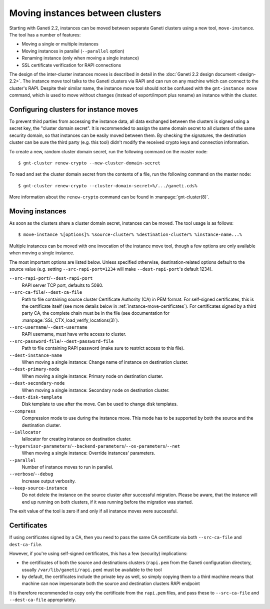 =================================
Moving instances between clusters
=================================

Starting with Ganeti 2.2, instances can be moved between separate Ganeti
clusters using a new tool, ``move-instance``. The tool has a number of
features:

- Moving a single or multiple instances
- Moving instances in parallel (``--parallel`` option)
- Renaming instance (only when moving a single instance)
- SSL certificate verification for RAPI connections

The design of the inter-cluster instances moves is described in detail
in the :doc:`Ganeti 2.2 design document <design-2.2>`. The instance move
tool talks to the Ganeti clusters via RAPI and can run on any machine
which can connect to the cluster's RAPI. Despite their similar name, the
instance move tool should not be confused with the ``gnt-instance move``
command, which is used to move without changes (instead of export/import
plus rename) an instance within the cluster.


Configuring clusters for instance moves
---------------------------------------

To prevent third parties from accessing the instance data, all data
exchanged between the clusters is signed using a secret key, the
"cluster domain secret". It is recommended to assign the same domain
secret to all clusters of the same security domain, so that instances
can be easily moved between them. By checking the signatures, the
destination cluster can be sure the third party (e.g. this tool) didn't
modify the received crypto keys and connection information.

.. highlight:: shell-example

To create a new, random cluster domain secret, run the following command
on the master node::

  $ gnt-cluster renew-crypto --new-cluster-domain-secret


To read and set the cluster domain secret from the contents of a file,
run the following command on the master node::

  $ gnt-cluster renew-crypto --cluster-domain-secret=%/.../ganeti.cds%

More information about the ``renew-crypto`` command can be found in
:manpage:`gnt-cluster(8)`.


Moving instances
----------------

As soon as the clusters share a cluster domain secret, instances can be
moved. The tool usage is as follows::

  $ move-instance %[options]% %source-cluster% %destination-cluster% %instance-name...%

Multiple instances can be moved with one invocation of the instance move
tool, though a few options are only available when moving a single
instance.

The most important options are listed below. Unless specified otherwise,
destination-related options default to the source value (e.g. setting
``--src-rapi-port=1234`` will make ``--dest-rapi-port``'s default 1234).

``--src-rapi-port``/``--dest-rapi-port``
  RAPI server TCP port, defaults to 5080.
``--src-ca-file``/``--dest-ca-file``
  Path to file containing source cluster Certificate Authority (CA) in
  PEM format. For self-signed certificates, this is the certificate
  itself (see more details below in
  :ref:`instance-move-certificates`). For certificates signed by a third
  party CA, the complete chain must be in the file (see documentation
  for :manpage:`SSL_CTX_load_verify_locations(3)`).
``--src-username``/``--dest-username``
  RAPI username, must have write access to cluster.
``--src-password-file``/``--dest-password-file``
  Path to file containing RAPI password (make sure to restrict access to
  this file).
``--dest-instance-name``
  When moving a single instance: Change name of instance on destination
  cluster.
``--dest-primary-node``
  When moving a single instance: Primary node on destination cluster.
``--dest-secondary-node``
  When moving a single instance: Secondary node on destination cluster.
``--dest-disk-template``
  Disk template to use after the move. Can be used to change disk templates.
``--compress``
  Compression mode to use during the instance move. This mode has to be
  supported by both the source and the destination cluster.
``--iallocator``
  Iallocator for creating instance on destination cluster.
``--hypervisor-parameters``/``--backend-parameters``/``--os-parameters``/``--net``
  When moving a single instance: Override instances' parameters.
``--parallel``
  Number of instance moves to run in parallel.
``--verbose``/``--debug``
  Increase output verbosity.
``--keep-source-instance``
  Do not delete the instance on the source cluster after successful
  migration. Please be aware, that the instance will end up running on
  both clusters, if it was running before the migration was started.

The exit value of the tool is zero if and only if all instance moves
were successful.

.. _instance-move-certificates:

Certificates
------------

If using certificates signed by a CA, then you need to pass the same CA
certificate via both ``--src-ca-file`` and ``dest-ca-file``.

However, if you're using self-signed certificates, this has a few
(security) implications:

- the certificates of both the source and destinations clusters
  (``rapi.pem`` from the Ganeti configuration directory, usually
  ``/var/lib/ganeti/rapi.pem``) must be available to the tool
- by default, the certificates include the private key as well, so
  simply copying them to a third machine means that machine can now
  impersonate both the source and destination clusters RAPI endpoint

It is therefore recommended to copy only the certificate from the
``rapi.pem`` files, and pass these to ``--src-ca-file`` and
``--dest-ca-file`` appropriately.

.. vim: set textwidth=72 :
.. Local Variables:
.. mode: rst
.. fill-column: 72
.. End:
